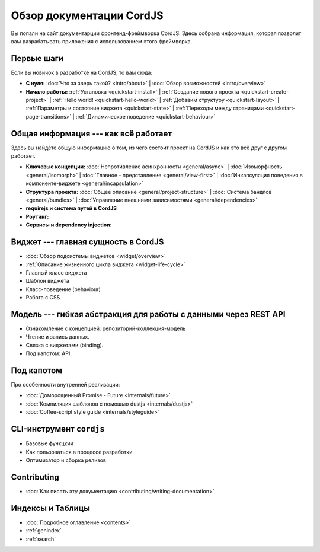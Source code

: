 .. CordJS documentation master file, created by
   sphinx-quickstart on Sat Mar 15 18:49:15 2014.
   You can adapt this file completely to your liking, but it should at least
   contain the root `toctree` directive.

*************************
Обзор документации CordJS
*************************

Вы попали на сайт документарции фронтенд-фреймворка CordJS. Здесь собрана информация, которая позволит вам
разрабатывать приложения с использованием этого фреймворка.


Первые шаги
===========

Если вы новичок в разработке на CordJS, то вам сюда:

* **С нуля:**
  :doc:`Что за зверь такой? <intro/about>` |
  :doc:`Обзор возможностей <intro/overview>`

* **Начало работы:**
  :ref:`Установка <quickstart-install>` |
  :ref:`Создание нового проекта <quickstart-create-project>` |
  :ref:`Hello world! <quickstart-hello-world>` |
  :ref:`Добавим структуру <quickstart-layout>` |
  :ref:`Параметры и состояние виджета <quickstart-state>` |
  :ref:`Переходы между страницами <quickstart-page-transitions>` |
  :ref:`Динамическое поведение <quickstart-behaviour>`


Общая информация --- как всё работает
=====================================

Здесь вы найдёте общую информацию о том, из чего состоит проект на CordJS и как это всё друг с другом работает.

* **Ключевые концепции:**
  :doc:`Непротивление асинхронности <general/async>` |
  :doc:`Изоморфность <general/isomorph>` |
  :doc:`Главное - представление <general/view-first>` |
  :doc:`Инкапсуляция поведения в компоненте-виджете <general/incapsulation>`

* **Структура проекта:**
  :doc:`Общее описание <general/project-structure>` |
  :doc:`Система бандлов <general/bundles>` |
  :doc:`Управление внешними зависимостями <general/dependencies>`

* **requirejs и система путей в CordJS**

* **Роутинг:**

* **Сервисы и dependency injection:**


Виджет --- главная сущность в CordJS
====================================

* :doc:`Обзор подсистемы виджетов <widget/overview>`
* :ref:`Описание жизненного цикла виджета <widget-life-cycle>`
* Главный класс виджета
* Шаблон виджета
* Класс-поведение (behaviour)
* Работа с CSS


Модель --- гибкая абстракция для работы с данными через REST API
================================================================

* Ознакомление с концепцией: репозиторий-коллекция-модель
* Чтение и запись данных.
* Связка с виджетами (binding).
* Под капотом: API.


Под капотом
===========

Про особенности внутренней реализации:

* :doc:`Доморощенный Рromise - Future <internals/future>`
* :doc:`Компиляция шаблонов с помощью dustjs <internals/dustjs>`
* :doc:`Coffee-script style guide <internals/styleguide>`


CLI-инструмент ``cordjs``
=========================

* Базовые функцкии
* Как пользоваться в процессе разработки
* Оптимизатор и сборка релизов


Contributing
============

* :doc:`Как писать эту документацию <contributing/writing-documentation>`


Индексы и Таблицы
=================

* :doc:`Подробное оглавление <contents>`
* :ref:`genindex`
* :ref:`search`
